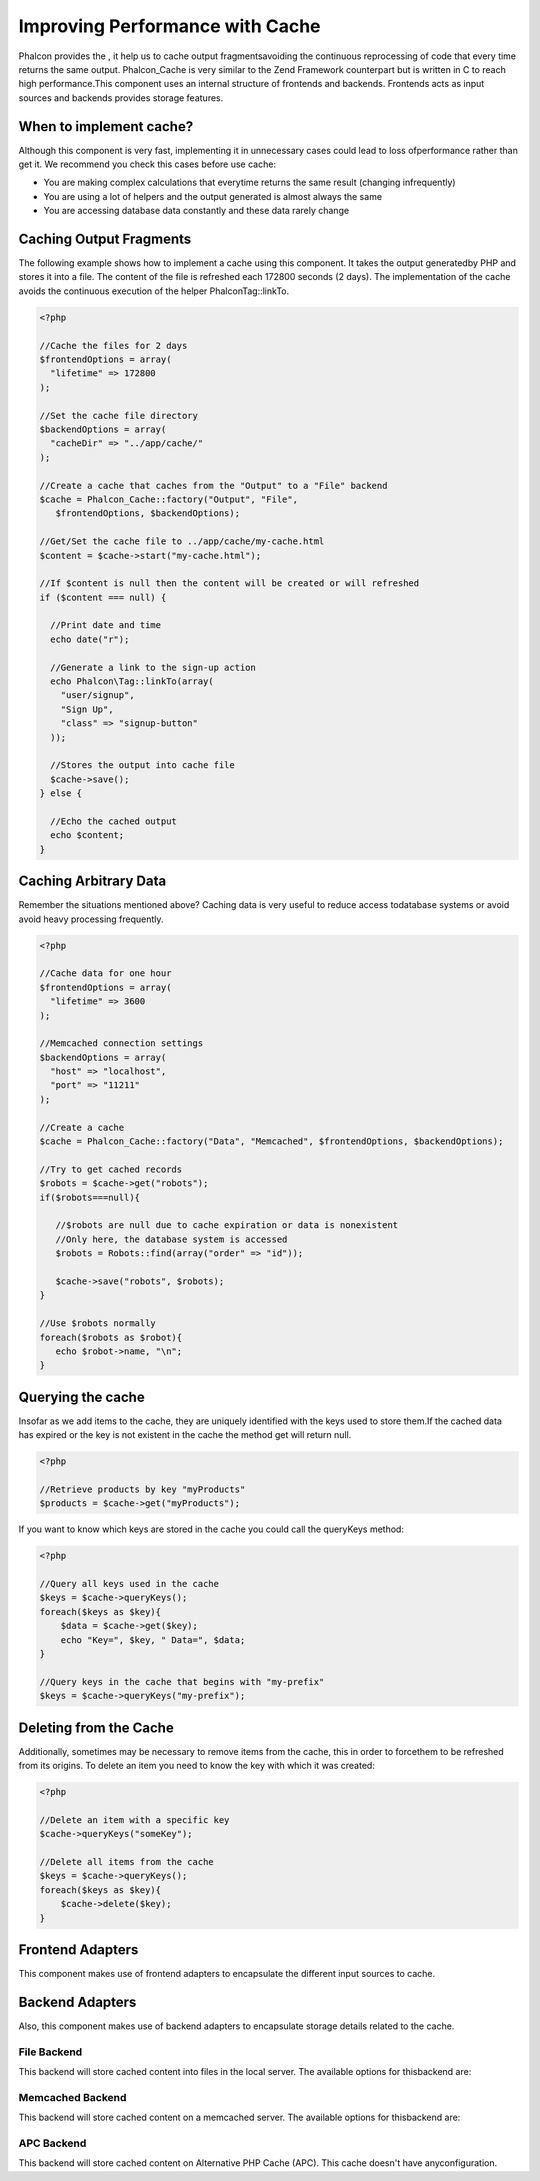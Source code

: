 

Improving Performance with Cache
================================
Phalcon provides the , it help us to cache output fragmentsavoiding the continuous reprocessing of code that every time returns the same output. Phalcon_Cache is very similar to the Zend Framework counterpart but is written in C to reach high performance.This component uses an internal structure of frontends and backends. Frontends acts as input sources and backends provides storage features. 

When to implement cache?
------------------------
Although this component is very fast, implementing it in unnecessary cases could lead to loss ofperformance rather than get it. We recommend you check this cases before use cache: 

* You are making complex calculations that everytime returns the same result (changing infrequently)
* You are using a lot of helpers and the output generated is almost always the same
* You are accessing database data constantly and these data rarely change



Caching Output Fragments
------------------------
The following example shows how to implement a cache using this component. It takes the output generatedby PHP and stores it into a file. The content of the file is refreshed each 172800 seconds (2 days). The implementation of the cache avoids the continuous execution of the helper Phalcon\Tag::linkTo. 

.. code-block:: php

    <?php
    
    //Cache the files for 2 days
    $frontendOptions = array(
      "lifetime" => 172800
    );
    
    //Set the cache file directory
    $backendOptions = array(
      "cacheDir" => "../app/cache/"
    );
    
    //Create a cache that caches from the "Output" to a "File" backend
    $cache = Phalcon_Cache::factory("Output", "File",
       $frontendOptions, $backendOptions);
    
    //Get/Set the cache file to ../app/cache/my-cache.html
    $content = $cache->start("my-cache.html");
    
    //If $content is null then the content will be created or will refreshed
    if ($content === null) {
    
      //Print date and time
      echo date("r");
    
      //Generate a link to the sign-up action
      echo Phalcon\Tag::linkTo(array(
        "user/signup",
        "Sign Up",
        "class" => "signup-button"
      ));
    
      //Stores the output into cache file
      $cache->save();
    } else {
    
      //Echo the cached output
      echo $content;
    }



Caching Arbitrary Data
----------------------
Remember the situations mentioned above? Caching data is very useful to reduce access todatabase systems or avoid avoid heavy processing frequently. 

.. code-block:: php

    <?php
    
    //Cache data for one hour
    $frontendOptions = array(
      "lifetime" => 3600
    );
    
    //Memcached connection settings
    $backendOptions = array(
      "host" => "localhost",
      "port" => "11211"
    );
    
    //Create a cache
    $cache = Phalcon_Cache::factory("Data", "Memcached", $frontendOptions, $backendOptions);
    
    //Try to get cached records
    $robots = $cache->get("robots");
    if($robots===null){
    
       //$robots are null due to cache expiration or data is nonexistent
       //Only here, the database system is accessed
       $robots = Robots::find(array("order" => "id"));
    
       $cache->save("robots", $robots);
    }
    
    //Use $robots normally
    foreach($robots as $robot){
       echo $robot->name, "\n";
    }



Querying the cache
------------------
Insofar as we add items to the cache, they are uniquely identified with the keys used to store them.If the cached data has expired or the key is not existent in the cache the method get will return null. 

.. code-block:: php

    <?php

    //Retrieve products by key "myProducts"
    $products = $cache->get("myProducts");

If you want to know which keys are stored in the cache you could call the queryKeys method:

.. code-block:: php

    <?php

    //Query all keys used in the cache
    $keys = $cache->queryKeys();
    foreach($keys as $key){
    	$data = $cache->get($key);
    	echo "Key=", $key, " Data=", $data;
    }
    
    //Query keys in the cache that begins with "my-prefix"
    $keys = $cache->queryKeys("my-prefix");



Deleting from the Cache
-----------------------
Additionally, sometimes may be necessary to remove items from the cache, this in order to forcethem to be refreshed from its origins. To delete an item you need to know the key with which it was created: 

.. code-block:: php

    <?php

    //Delete an item with a specific key
    $cache->queryKeys("someKey");
    
    //Delete all items from the cache
    $keys = $cache->queryKeys();
    foreach($keys as $key){
    	$cache->delete($key);
    }



Frontend Adapters
-----------------
This component makes use of frontend adapters to encapsulate the different input sources to cache.

Backend Adapters
----------------
Also, this component makes use of backend adapters to encapsulate storage details related to the cache.

File Backend
^^^^^^^^^^^^
This backend will store cached content into files in the local server. The available options for thisbackend are: 

Memcached Backend
^^^^^^^^^^^^^^^^^
This backend will store cached content on a memcached server. The available options for thisbackend are: 

APC Backend
^^^^^^^^^^^
This backend will store cached content on Alternative PHP Cache (APC). This cache doesn't have anyconfiguration. 